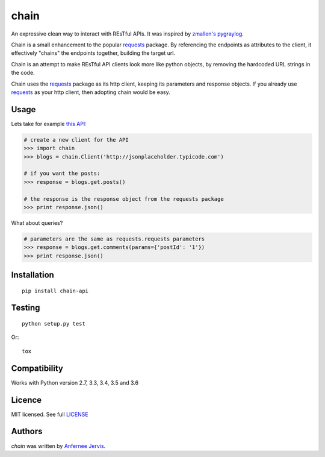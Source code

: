 chain
=====

.. image:: https://img.shields.io/pypi/v/chain-api.svg
    :target: https://pypi.python.org/pypi/chain-api/
    :alt: Latest PyPI version

.. image:: https://travis-ci.org/ajpen/chain.svg?branch=master
    :target: https://travis-ci.org/ajpen/chain
    :alt: Latest Travis CI build status

An expressive clean way to interact with REsTful APIs. It was inspired by `zmallen's pygraylog`_.

Chain is a small enhancement to the popular `requests`_ package. By referencing the endpoints as
attributes to the client, it effectively "chains" the endpoints together, building the target url.

Chain is an attempt to make REsTful API clients look more like python objects, by removing the
hardcoded URL strings in the code.

Chain uses the `requests`_ package as its http client, keeping its parameters and response objects.
If you already use `requests`_ as your http client, then adopting chain would be easy.

Usage
-----

Lets take for example `this API`_:

.. code-block:: pycon

    # create a new client for the API
    >>> import chain
    >>> blogs = chain.Client('http://jsonplaceholder.typicode.com')

    # if you want the posts:
    >>> response = blogs.get.posts()

    # the response is the response object from the requests package
    >>> print response.json()

What about queries?

.. code-block:: pycon

    # parameters are the same as requests.requests parameters
    >>> response = blogs.get.comments(params={'postId': '1'})
    >>> print response.json()


Installation
------------
::

    pip install chain-api


Testing
-------
::

    python setup.py test

Or:
::

    tox


Compatibility
-------------

Works with Python version 2.7, 3.3, 3.4, 3.5 and 3.6


Licence
-------
MIT licensed. See full `LICENSE`_

Authors
-------

`chain` was written by `Anfernee Jervis <anferneejervis@gmail.com>`_.


.. _this API: https://jsonplaceholder.typicode.com/
.. _LICENSE: https://github.com/ajpen/chain/blob/master/LICENSE.md
.. _`zmallen's pygraylog`: https://github.com/zmallen/pygraylog
.. _requests: https://pypi.python.org/pypi/requests
